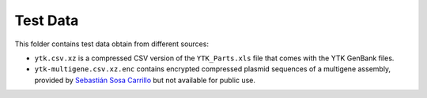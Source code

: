 Test Data
=========

This folder contains test data obtain from different sources:

* ``ytk.csv.xz`` is a compressed CSV version of the ``YTK_Parts.xls`` file that
  comes with the YTK GenBank files.
* ``ytk-multigene.csv.xz.enc`` contains encrypted compressed plasmid sequences
  of a multigene assembly, provided by `Sebastián Sosa Carrillo <https://research.pasteur.fr/en/member/sebastian-sosa-carrillo/>`_
  but not available for public use.
